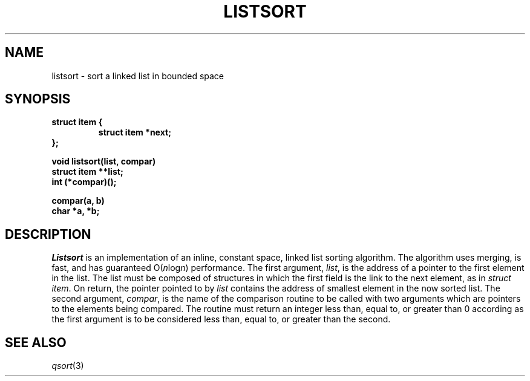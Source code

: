 .ds S1 LISTSORT
.ds S2 Listsort
.ds S3 listsort
.ds S4 MHSnet
.ds S5 network
.TH \*(S1 3 "\*(S4 1.2" \^
.nh
.SH NAME
listsort \- sort a linked list in bounded space
.SH SYNOPSIS
.nf
.ft B
struct item {
.ft
.RS
.ft B
struct item *next;
...
.ft
.RE
.ft B
};
.ft
.PP
.ft B
void \*(S3(list, compar)
struct item **list;
int (*compar)();
.ft
.PP
.ft B
compar(a, b)
char *a, *b;
.ft
.fi
.SH DESCRIPTION
.I \*(S2
is an implementation of an inline,
constant space,
linked list sorting algorithm.
The algorithm uses merging,
is fast,
and has guaranteed O(\fIn\fPlog\fIn\fP) performance.
The first argument,
.IR list ,
is the address of a pointer to the first element in the list.
The list must be composed of structures in which the first
field is the link to the next element, as in
.IR "struct item" .
On return,
the pointer pointed to by
.I list
contains the address of smallest element in the now sorted list.
The second argument,
.IR compar ,
is the name of the comparison routine
to be called with two arguments which are pointers
to the elements being compared.
The routine must return
an integer less than, equal to, or greater than 0
according as the first argument is to be considered
less than, equal to, or greater than the second.
.SH "SEE ALSO"
.IR qsort (3)
